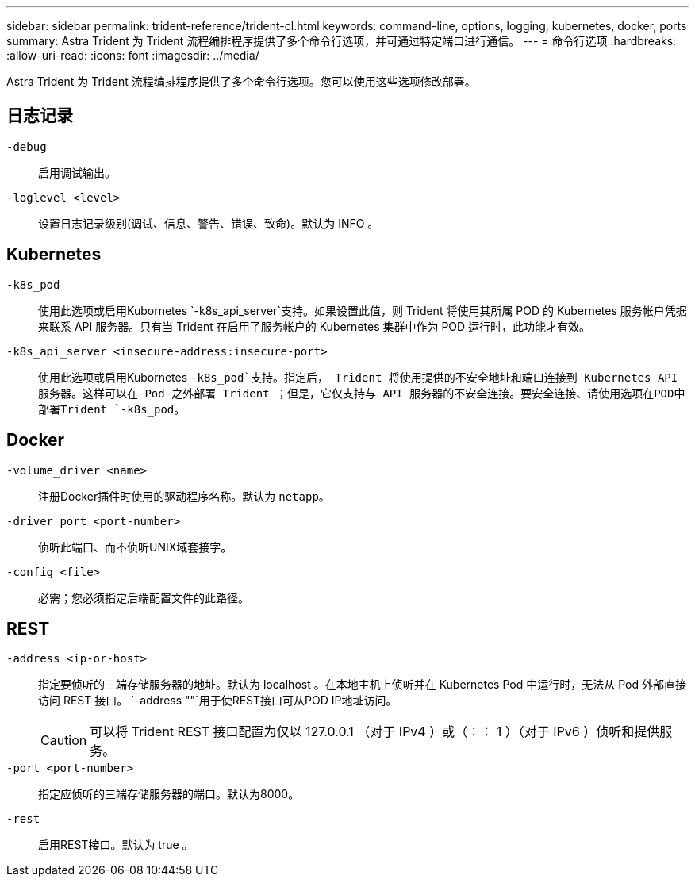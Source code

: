 ---
sidebar: sidebar 
permalink: trident-reference/trident-cl.html 
keywords: command-line, options, logging, kubernetes, docker, ports 
summary: Astra Trident 为 Trident 流程编排程序提供了多个命令行选项，并可通过特定端口进行通信。 
---
= 命令行选项
:hardbreaks:
:allow-uri-read: 
:icons: font
:imagesdir: ../media/


[role="lead"]
Astra Trident 为 Trident 流程编排程序提供了多个命令行选项。您可以使用这些选项修改部署。



== 日志记录

`-debug`:: 启用调试输出。
`-loglevel <level>`:: 设置日志记录级别(调试、信息、警告、错误、致命)。默认为 INFO 。




== Kubernetes

`-k8s_pod`:: 使用此选项或启用Kubornetes `-k8s_api_server`支持。如果设置此值，则 Trident 将使用其所属 POD 的 Kubernetes 服务帐户凭据来联系 API 服务器。只有当 Trident 在启用了服务帐户的 Kubernetes 集群中作为 POD 运行时，此功能才有效。
`-k8s_api_server <insecure-address:insecure-port>`:: 使用此选项或启用Kubornetes `-k8s_pod`支持。指定后， Trident 将使用提供的不安全地址和端口连接到 Kubernetes API 服务器。这样可以在 Pod 之外部署 Trident ；但是，它仅支持与 API 服务器的不安全连接。要安全连接、请使用选项在POD中部署Trident `-k8s_pod`。




== Docker

`-volume_driver <name>`:: 注册Docker插件时使用的驱动程序名称。默认为 `netapp`。
`-driver_port <port-number>`:: 侦听此端口、而不侦听UNIX域套接字。
`-config <file>`:: 必需；您必须指定后端配置文件的此路径。




== REST

`-address <ip-or-host>`:: 指定要侦听的三端存储服务器的地址。默认为 localhost 。在本地主机上侦听并在 Kubernetes Pod 中运行时，无法从 Pod 外部直接访问 REST 接口。 `-address ""`用于使REST接口可从POD IP地址访问。
+
--

CAUTION: 可以将 Trident REST 接口配置为仅以 127.0.0.1 （对于 IPv4 ）或（：： 1 ）（对于 IPv6 ）侦听和提供服务。

--
`-port <port-number>`:: 指定应侦听的三端存储服务器的端口。默认为8000。
`-rest`:: 启用REST接口。默认为 true 。

